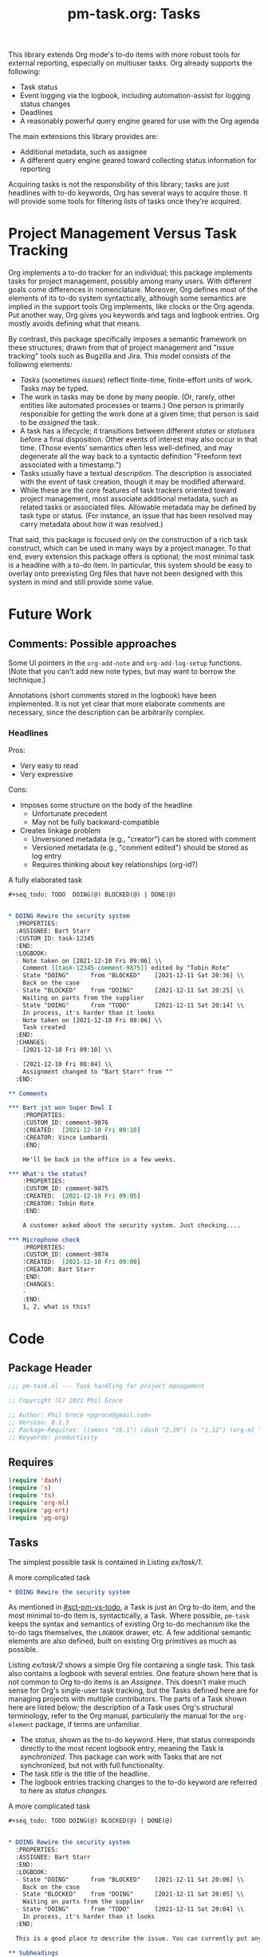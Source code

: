 #+STYLE: <link rel="stylesheet" type="text/css" href="style.css">
#+startup: indent entitiespretty
#+TITLE: pm-task.org: Tasks

This library extends Org mode's to-do items with more robust tools for external reporting, especially on multiuser tasks. Org already supports the following:

- Task status
- Event logging via the logbook, including automation-assist for logging status changes
- Deadlines
- A reasonably powerful query engine geared for use with the Org agenda

The main extensions this library provides are:

- Additional metadata, such as assignee
- A different query engine geared toward collecting status information for reporting

Acquiring tasks is not the responsbility of this library; tasks are just headlines with to-do keywords, Org has several ways to acquire those. It will provide some tools for filtering lists of tasks once they're acquired.

* Project Management Versus Task Tracking
:PROPERTIES:
:CUSTOM_ID: sct-pm-vs-todo
:END:

Org implements a to-do tracker for an individual; this package implements tasks for project management, possibly among many users. With different goals come differences in nomenclature. Moreover, Org defines most of the elements of its to-do system syntactically, although some semantics are implied in the support tools Org implements, like clocks or the Org agenda. Put another way, Org gives you keywords and tags and logbook entries. Org mostly avoids defining what that means.

By contrast, this package specifically imposes a semantic framework on these structures, drawn from that of project management and "issue tracking" tools such as Bugzilla and Jira. This model consists of the following elements:

- /Tasks/ (sometimes /issues/) reflect finite-time, finite-effort units of work. Tasks may be typed.
- The work in tasks may be done by many people. (Or, rarely, other entities like automated processes or teams.) One person is primarily responsible for getting the work done at a given time; that person is said to be /assigned/ the task.
- A task has a lifecycle; it transitions between different /states/ or /statuses/ before a final disposition. Other events of interest may also occur in that time. (Those events' semantics often less well-defined, and may degenerate all the way back to a syntactic definition "Freeform text associated with a timestamp.")
- Tasks usually have a textual /description/. The description is associated with the event of task creation, though it may be modified afterward.
- While these are the core features of task trackers oriented toward project management, most associate additional metadata, such as related tasks or associated files. Allowable metadata may be defined by task type or status. (For instance, an issue that has been resolved may carry metadata about how it was resolved.)

That said, this package is focused only on the construction of a rich task construct, which can be used in many ways by a project manager. To that end, every extension this package offers is optional; the most minimal task is a headline with a to-do item. In particular, this system should be easy to overlay onto preexisting Org files that have not been designed with this system in mind and still provide some value.

* Future Work
:PROPERTIES:
:CUSTOM_ID: sct-future-work
:END:


** Comments: Possible approaches

Some UI pointers in the =org-add-note= and =org-add-log-setup= functions. (Note that you can't add new note types, but may want to borrow the technique.)

Annotations (short comments stored in the logbook) have been implemented. It is not yet clear that more elaborate comments are necessary, since the description can be arbitrarily complex.

*** Headlines

Pros:
- Very easy to read
- Very expressive

Cons:
- Imposes some structure on the body of the headline
  - Unfortunate precedent
  - May not be fully backward-compatible
- Creates linkage problem
  - Unversioned metadata (e.g., "creator") can be stored with comment
  - Versioned metadata (e.g., "comment edited") should be stored as log entry
  - Requires thinking about key relationships (org-id?)


#+name: ex/task/3
#+caption: A fully elaborated task
#+begin_src org :tangle no
  ,#+seq_todo: TODO  DOING(@) BLOCKED(@) | DONE(@)


  ,* DOING Rewire the security system
    :PROPERTIES:
    :ASSIGNEE: Bart Starr
    :CUSTOM_ID: task-12345
    :END:
    :LOGBOOK:
    - Note taken on [2021-12-10 Fri 09:06] \\
      Comment [[task-12345-comment-9875]] edited by "Tobin Rote"
    - State "DOING"      from "BLOCKED"    [2021-12-11 Sat 20:36] \\
      Back on the case
    - State "BLOCKED"    from "DOING"      [2021-12-11 Sat 20:25] \\
      Waiting on parts from the supplier
    - State "DOING"      from "TODO"       [2021-12-11 Sat 20:14] \\
      In process, it's harder than it looks
    - Note taken on [2021-12-10 Fri 08:06] \\
      Task created
    :END:
    :CHANGES:
    - [2021-12-10 Fri 09:10] \\

    - [2021-12-10 Fri 08:04] \\
      Assignment changed to "Bart Starr" from ""
    :END:

  ,** Comments

  ,*** Bart jst won Super Bowl I
      :PROPERTIES:
      :CUSTOM_ID: comment-9876
      :CREATED:  [2021-12-10 Fri 09:10]
      :CREATOR: Vince Lombardi
      :END:

      He'll be back in the office in a few weeks.

  ,*** What's the status?
      :PROPERTIES:
      :CUSTOM_ID: comment-9875
      :CREATED:  [2021-12-10 Fri 09:05]
      :CREATOR: Tobin Rote
      :END:

      A customer asked about the security system. Just checking....

  ,*** Microphone check
      :PROPERTIES:
      :CUSTOM_ID: comment-9874
      :CREATED:  [2021-12-10 Fri 09:00]
      :CREATOR: Bart Starr
      :END:
      :CHANGES:
      -
      :END:
      1, 2, what is this?
#+end_src


* Code



** Package Header
#+name: src/header
#+BEGIN_SRC emacs-lisp :noweb-ref src
  ;;; pm-task.el --- Task handling for project management

  ;; Copyright (C) 2021 Phil Groce

  ;; Author: Phil Groce <pgroce@gmail.com>
  ;; Version: 0.1.3
  ;; Package-Requires: ((emacs "26.1") (dash "2.19") (s "1.12") (org-ml "5.7") (ts "0.3") (pg-ert "0.1") (pg-org "0.4"))
  ;; Keywords: productivity
#+END_SRC



** Requires

#+name: src/requires
#+begin_src emacs-lisp :results silent :noweb-ref src
  (require 'dash)
  (require 's)
  (require 'ts)
  (require 'org-ml)
  (require 'pg-ert)
  (require 'pg-org)
#+end_src


** Tasks

The simplest possible task is contained in Listing [[ex/task/1]].

#+name: ex/task/1
#+caption: A more complicated task
#+begin_src org :tangle no
  ,* DOING Rewire the security system
#+end_src

As mentioned in [[#sct-pm-vs-todo]], a Task is just an Org to-do item, and the most minimal to-do item is, syntactically, a Task. Where possible, =pm-task= keeps the syntax and semantics of existing Org to-do mechanism like the to-do tags themselves, the =LOGBOOK= drawer, etc. A few additional semantic elements are also defined, built on existing Org primitives as much as possible.

Listing [[ex/task/2]] shows a simple Org file containing a single task. This task also contains a logbook with several entries. One feature shown here that is not common to Org to-do items is an /Assignee/. This doesn't make much sense for Org's single-user task tracking, but the Tasks defined here are for managing projects with multiple contributors. The parts of a Task shown here are listed below; the description of a Task uses Org's structural terminology, refer to the Org manual, particularly the manual for the =org-element= package, if terms are unfamiliar.

- The /status/, shown as the to-do keyword. Here, that status corresponds directly to the most recent logbook entry, meaning the Task is /synchronized/. This package can work with Tasks that are not synchronized, but not with full functionality.
- The task /title/ is the title of the headline.
- The logbook entries tracking changes to the to-do keyword are referred to here as /status changes/.

#+name: ex/task/2
#+caption: A more complicated task
#+begin_src org
  ,#+seq_todo: TODO DOING(@) BLOCKED(@) | DONE(@)


  ,* DOING Rewire the security system
    :PROPERTIES:
    :ASSIGNEE: Bart Starr
    :END:
    :LOGBOOK:
    - State "DOING"      from "BLOCKED"    [2021-12-11 Sat 20:06] \\
      Back on the case
    - State "BLOCKED"    from "DOING"      [2021-12-11 Sat 20:05] \\
      Waiting on parts from the supplier
    - State "DOING"      from "TODO"       [2021-12-11 Sat 20:04] \\
      In process, it's harder than it looks
    :END:

    This is a good place to describe the issue. You can currently put anything you like here.

  ,** Subheadings

     You can also include subheadings and [[https://google.com/][links]] and anything else that makes sense.
#+end_src

Everything in Listing [[ex/task/2]] is standard Org syntax used in ways that Org expects. Extensions to this model have their own semantics, but are still constructed from Org primitives. A task exhibiting all the features =pm-task= supports is contained Listing [[ex/task/3]]. It demonstrates the following additional features:

- An /assignee/, a user who is responsible for finishing the task. The default assignee is "UNASSIGNED" (Canonically uppercase, but case-insensitive variants will be accepted. The package doesn't support any version of "unassigned" as a valid username.)
- Unique IDs for the task and for each comment.
- Additional logbook entries tracking event creation and comment editing

Comments and the non-status events in the logbook are currently aspirational, see [[#sct-future-work]].

** Building a task

The code in Listing [[src/build]] generates a task from input parameters, as a data structure built from Org elements. The word =build= will be used to refer to this kind of creation, as opposed to hand-building a task in a buffer, or deriving a text representation from an Org element (likely also for insertion into a buffer).

#+name: src/build
#+begin_src emacs-lisp :results silent :noweb-ref src
  (defun pm-task-build (the-headline keyword description assignee user)
    (let* ((now-ts  (ts-now))
           (now-str (ts-format "[%Y-%m-%d %a %H:%M]" now-ts))
           (now-org `(timestamp 'inactive
                                ,(ts-year now-ts)
                                ,(ts-month now-ts)
                                ,(ts-day now-ts)
                                ,(ts-year now-ts)
                                ,(ts-month now-ts)
                                ,(ts-day now-ts)
                                :hour-start ,(ts-hour now-ts)
                                :minute-start ,(ts-minute now-ts)
                                :hour-end ,(ts-hour now-ts)
                                :minute-end ,(ts-minute now-ts)))
           (user (or user (user-login-name)))
           ;; no default for assignee; if it's nil, don't include it
           (the-headline (or the-headline ""))
           (keyword (or keyword "TODO"))
           (description (or description ""))
           (assignee (or assignee "")))
      `(headline
        :title (secondary-string! ,the-headline)
        :todo-keyword ,keyword
        (section
         (property-drawer
          ;; Interestingly, org-element stores node properties as strings,
          ;; including org-mode timestamps. But in a buffer, they're
          ;; handled as regular timestamps. ¯\_(ツ)_/¯
          (node-property "CREATED" ,now-str)
          (node-property "CREATOR" ,user)
          (node-property "ASSIGNEE" ,assignee)
          (node-property "CUSTOM_ID" ,(format "pm-task-%s" (org-id-uuid))))
         (drawer
          "LOGBOOK"
          :post-blank 1
          (plain-list
           (item (paragraph
                  ,(format "Task created by \"%s\" on %s" user now-str)))))
         (paragraph! ,description)))))
#+end_src

The =pm-task-build= function can be exercised with the code in Listing [[ex/build/1]], with the result in Listing [[ex/build/1/result]].

#+name: ex/build/1
#+begin_src emacs-lisp :noweb yes :tangle no :wrap src org
  <<src/build>>
  (->> (pm-task-build "FooBar" "TODO" "Foo the bar!" "Harry Bovik" "Frank Gorshin")
       (pg-org-ml-build)
       (org-ml-to-trimmed-string))
#+end_src


#+name: ex/build/1/result
#+begin_src org
,* TODO FooBar
:PROPERTIES:
:CREATED:  [2022-01-24 Mon 19:11]
:CREATOR:  Frank Gorshin
:ASSIGNEE: Harry Bovik
:CUSTOM_ID: pm-task-17c6ffbc-1ab9-44c1-b48a-b973b7aeed43
:END:
:LOGBOOK:
- Task created by "Frank Gorshin" on [2022-01-24 Mon 19:11]
:END:

Foo the bar!
#+end_src




** Accessing and updating parts of the task data structure

Below are low-level functions for manipulating the logbook, followed by higher-level functions for updating various parts of a task. In general, the high-level interface tries to log everything it does, but since the task also exists as text in an Org file that a user can change arbitrarily, these should be seen as a convenience, and not any kind of guarantee that the log is complete or authoritative.

If you need change control, check project files containing tasks into version control systems. These changes will not be synced with individual changes made to a task, but neither is this package ever likely to try to replicate that functionality. (Automatically checking a project into version control when a task changes is a possible feature, but unplanned.)

A final note: These functions generate tasks with many optional features. Minimally, this usually menas logs of actions taken in the logbook. Additional work may include adding UUIDs and creating cross-references.

*** Logbook
:PROPERTIES:
:CUSTOM_ID: sct-logbook
:END:

We get the logbook using the code in Listing [[src/logbook/get]]. Org ML provides some support for this in =org-ml-headline-get-logbook-items= and =org-ml-headline-set-logbook-items=, but for the interface of this package it would be more convenient to be able to get/set the whole logbook drawer.

#+name: src/logbook/get
#+begin_src emacs-lisp :results silent
  (defun pm-task-get-logbook (task)
    "If TASK has a logbook, returns a copy of it as an org-element
  expression. If not, returns a new, empty logbook."
    (let ((logbook-name (org-log-into-drawer)))
      (-if-let (logbook (org-ml-match
                         `(section (:and drawer (:drawer-name ,logbook-name)))
                         task))
          (nth 0 logbook)
        (org-ml-build-drawer logbook-name))))
#+end_src

A task can then be updated with a new logbook using the =pm-task-set-logbook= function in Listing [[src/logbook/set]]. This can be used to completely replace a task's logbook, as shown in Listing [[ex/logbook/set/1/code]] and Listing [[ex/logbook/set/1/results]] for the task in Listing [[ex/logbook/set/1/input]]. Replacing the logbook destroys any history present in the logbook, and should only be used for low-level manipulations. The task update functions are the end-user interface to making programmatic task changes. Listing [[ex/logbook/set/2/code]] uses =pm-task-set-logbook= in conjunction with =pg-org-logbook-prepend-item= to note task changes; the results of this change are in [[ex/logbook/set/2/results]].



#+name: src/logbook/set
#+begin_src emacs-lisp :results silent
  (defun pm-task-set-logbook (new-logbook task)
    "Make NEW-LOGBOOK the logbook in TASK. If a logbook already
    exists in TASK, it is replaced with NEW-LOGBOOK."
    (let ((matcher
           '(:first section
                    (:and drawer
                          (:drawer-name "LOGBOOK")))))
      (if (org-ml-match matcher task)
          ;; Replace old logbook with new one
          (org-ml-match-replace matcher new-logbook task)
        ;; Insert new logbook after property drawer, if it exists. If
        ;; not, insert it as the first child.
        (let* ((section (org-ml-headline-get-section task))
               (sct-children (org-ml-get-children section))
               (pdrawer-idx (--find-index
                             (org-ml-is-type 'property-drawer)
                             sct-children))
               (new-children
                (if (numberp pdrawer-idx)
                    (-insert-at (+ 1 pdrawer-idx) new-logbook sct-children)
                  (-insert-at 0 new-logbook sct-children))))
          (org-ml-headline-set-section new-children)))))

  (defun pm-task-set-logbook-2 (task new-logbook)
    "Equivalent to `pm-task-set-logbook', but with arguments
    reversed for easier function composition."
    (pm-task-set-logbook new-logbook task))
#+end_src

#+name: ex/logbook/set/1/input
#+begin_src org :tangle no
  ,#+seq_todo: TODO DOING(@) BLOCKED(@) | DONE(@)


  ,* DOING Rewire the security system
    :PROPERTIES:
    :ASSIGNEE: Bart Starr
    :END:
    :LOGBOOK:
    - State "DOING"      from "BLOCKED"    [2021-12-11 Sat 20:06] \\
      Third item added
    - State "BLOCKED"    from "DOING"      [2021-12-11 Sat 20:05] \\
      Second item added
    - State "DOING"      from "TODO"       [2021-12-11 Sat 20:04] \\
      First item added
    :END:

  This is the description.
#+end_src


#+name: ex/logbook/set/1/code
#+caption: Associating a new logbook with a task.
#+begin_src emacs-lisp :tangle no :noweb no-export :wrap src org
  <<src/logbook/get>>
  <<src/logbook/set>>

  (pg-org-with-src-doc ex/logbook/set/1/input

    (let* ((lb-item
            (org-ml-build-log-note
             (ts-unix (ts-now))
             "New item"))
           (new-logbook
            (->> (pg-org-logbook t)
                 (pg-org-logbook-prepend-item lb-item))))
      (assert new-logbook)
      (->> doc
           (org-ml-match '(:first headline))
           (nth 0)
           (pm-task-set-logbook new-logbook)
           (org-ml-to-trimmed-string))))
#+end_src

#+name: ex/logbook/set/1/results
#+caption: The result of replacing a logbook using pm-task-set-logbook.
#+begin_src org :tangle no
,* DOING Rewire the security system
:PROPERTIES:
:ASSIGNEE: Bart Starr
:END:
:LOGBOOK:
- Note taken on [2022-01-21 Fri 07:14] \\
  New item
:END:
This is the description.
#+end_src


#+name: ex/logbook/set/2/code
#+caption: Using pm-task-get-logbook to update an existing logbook
#+begin_src emacs-lisp :tangle no :noweb no-export :wrap src org
  <<src/logbook/get>>
  <<src/logbook/set>>

  (pg-org-with-src-doc ex/logbook/set/1/input

    (let* ((task (->> doc
                      (org-ml-match '(:first headline))
                      (nth 0)))
           (lb-item
            (org-ml-build-log-note
             (ts-unix (ts-now)) "New item"))
           (new-logbook
            (->> (pm-task-get-logbook task)
                 (pg-org-logbook-prepend-item lb-item))))
      (assert new-logbook)
      (->> (pm-task-set-logbook new-logbook task)
           (org-ml-to-trimmed-string))))
#+end_src

#+name: ex/logbook/set/2/results
#+caption: Results of updating a task logbook
#+begin_src org :tangle no
  ,* DOING Rewire the security system
  :PROPERTIES:
  :ASSIGNEE: Bart Starr
  :END:
  :LOGBOOK:
  - Note taken on [2022-01-21 Fri 10:47] \\
    New item
  - State "DOING"      from "BLOCKED"    [2021-12-11 Sat 20:06] \\
    Third item added
  - State "BLOCKED"    from "DOING"      [2021-12-11 Sat 20:05] \\
    Second item added
  - State "DOING"      from "TODO"       [2021-12-11 Sat 20:04] \\
    First item added
  :END:
  This is the description.
#+end_src

We can combine these techniques into a general-purpose logging function, as seen in Listing [[src/logbook/log]]. Example [[ex/logbook/log]] shows an example of use, generating the output in [[ex/logbook/log/result]].

#+name: src/logbook/log
#+begin_src emacs-lisp :results silent
  (defun pm-task-log (header msg task)
    "Create a new task based on TASK, with a new log entry in the
  logbook. The log entry will contain a header as specified by
  HEADER, a space, a timestamp, a line break, and the contents of
  MSG, a string."
    (let* ((now (->> (ts-now)
                     (pg-org-build-timestamp-from-ts nil)))
           (header (or header (format
                               "Log entry by \"%s\""
                               user-login-name)))
           (break (org-ml-build-line-break))
           (new-entry (if msg
                          (org-ml-build-paragraph
                           header " " now  " " break msg)
                        (org-ml-build-paragraph
                         header " " now))))
      (--> (pm-task-get-logbook task)
           (pg-org-logbook-prepend-paragraph new-entry it)
           (pm-task-set-logbook it task))))
#+end_src


#+name: ex/logbook/log
#+begin_src emacs-lisp :tangle no :noweb no-export :wrap src org
  (pg-org-with-src-doc ex/logbook/set/1/input

    (->> doc
         (org-ml-match '(:first headline))
         (nth 0)
         (pm-task-log "Header test" "This is a message")
         (pm-task-log "nother test" nil)
         (pm-task-log nil "Saying something in the msg")
         (pm-task-log nil nil)
         (org-ml-to-trimmed-string)))
#+end_src

#+RESULTS: ex/logbook/log
#+begin_src org
,* DOING Rewire the security system
:PROPERTIES:
:ASSIGNEE: Bart Starr
:END:
:LOGBOOK:
- Log entry by "pgroce" [2022-02-02 Wed 20:15]
- Log entry by "pgroce" [2022-02-02 Wed 20:15] \\
  Saying something in the msg
- nother test [2022-02-02 Wed 20:15]
- Header test [2022-02-02 Wed 20:15] \\
  This is a message
- State "DOING"      from "BLOCKED"    [2021-12-11 Sat 20:06] \\
  Third item added
- State "BLOCKED"    from "DOING"      [2021-12-11 Sat 20:05] \\
  Second item added
- State "DOING"      from "TODO"       [2021-12-11 Sat 20:04] \\
  First item added
:END:
This is the description.
#+end_src

** Updating a task

The task update functions all take tasks represented as Org elements and return new tasks as Org elements. All changes are noted in the updated task's logbook, unless the changes themselves are updates to the logbook, such as new notes.


*** Adding an annotation

The =pg-task-annotate= function in Listing [[src/logbook/annotate]] uses the techniques demonstrated in Section [[sct-logbook]] to add an annotation to the task. (Org already has something called a note, and /comment/ is a better name for a planned feature, leaving /annotation/ as the best available term for this concept.)


#+name: src/logbook/annotate
#+begin_src emacs-lisp :results silent
  ;; This method of interpolation borrowed from org-ml--log-replace-*
  (defun pm-task-annotate (msg task)
    "Annotate TASK with MSG. User and time are also logged in this
  message. User is taken from `user-login-name'; if this is not
  set, the empty string will be used."
    (let* ((user (or user-login-name ""))
           (now (->> (ts-now)
                     (pg-org-build-timestamp-from-ts nil)))
           (break (org-ml-build-line-break))
           (new-entry (org-ml-build-paragraph
                       "Annotation by \"" user "\" on " now  " " break msg)))
      (->> (pm-task-get-logbook task)
           (pg-org-logbook-prepend-paragraph new-entry)
           (pm-task-set-logbook-2 task))))

#+end_src

Use of =pm-task-annotate= is shown in Listing [[ex/logbook/1]], with results in [[ex/logbook/1/results]]. (Assuming the logged-in user is =asmithee=.)

#+name: ex/logbook/1
#+begin_src emacs-lisp :tangle no :noweb no-export :wrap src org
  <<src/logbook/annotate>>

  (pg-org-with-src-doc ex/logbook/set/1/input
    (->> doc
         (org-ml-match '(:first headline))
         (nth 0)
         (pm-task-annotate "Just a test")
         (org-ml-to-trimmed-string)))
#+end_src

#+name: ex/logbook/1/results
#+begin_src org
,* DOING Rewire the security system
:PROPERTIES:
:ASSIGNEE: Bart Starr
:END:
:LOGBOOK:
- Annotation by "asmithee" on [2022-01-27 Thu 20:01] \\
  Just a test
- State "DOING"      from "BLOCKED"    [2021-12-11 Sat 20:06] \\
  Third item added
- State "BLOCKED"    from "DOING"      [2021-12-11 Sat 20:05] \\
  Second item added
- State "DOING"      from "TODO"       [2021-12-11 Sat 20:04] \\
  First item added
:END:
This is the description.
#+end_src

*** Assigning/Reassigning a task

The =pm-task-reassign= function changes the assignee. The function is defined in Listing [[src/reassign]], and used in Example [[ex/reassign/1]] on the task in Example [[ex/logbook/1/set/input]], with results in Example [[ex/reassign/1/results]].


#+name: src/reassign
#+begin_src emacs-lisp :results silent
  (defun pm-task-reassign (new-assignee task)
    (let* ((old-assignee (or (pm-task-assignee task) ""))
           (header
            (format
             "User \"%s\" changed assignee from \"%s\" to \"%s\""
             user-login-name old-assignee new-assignee)))
      (->> task
           (pg-org-headline-set-node-property
            nil 'replace
            "ASSIGNEE" (list new-assignee))
           (pm-task-log header nil))))
#+end_src

#+name: ex/reassign/1
#+begin_src emacs-lisp :tangle no :noweb no-export :wrap src org
  <<src/reassign>>

  (pg-org-with-src-doc ex/logbook/set/1/input
    (->> doc
         (org-ml-match '(:first headline))
         (nth 0)
         (pm-task-reassign "Bret Farvrvre")
         (org-ml-to-trimmed-string)))
#+end_src

#+name: ex/reassign/1/results
#+begin_src org
,* DOING Rewire the security system
:PROPERTIES:
:ASSIGNEE: Bret Farvrvre
:END:
:LOGBOOK:
- User "pgroce" changed assignee from "Bart Starr" to "Bret Farvrvre" [2022-02-02 Wed 20:23]
- State "DOING"      from "BLOCKED"    [2021-12-11 Sat 20:06] \\
  Third item added
- State "BLOCKED"    from "DOING"      [2021-12-11 Sat 20:05] \\
  Second item added
- State "DOING"      from "TODO"       [2021-12-11 Sat 20:04] \\
  First item added
:END:
This is the description.
#+end_src


*** Not implemented

The following update functions were considered and rejected.

- Task title :: This is easily done programmatically with =org-ml-headline-set-title!=.
- Task description :: Programmatically, this can be done with =org-ml-headline-set-section= and, perhaps, adding additional headlines with =org-ml-set-children=. More fundamentally, this makes /much/ more sense to do simply by editing the text.

These design decisions may be revisited in the future, probably only in order to do logging.




** Accessing task information

The code in Listing [[src/accessors]] extracts information from tasks represented as Org element trees.

#+name: src/accessors
#+begin_src emacs-lisp :noweb-ref src :results silent
  (defun pm-task-status-changes (task)
    "Returns all status change logbook entries for TASK as a list
      of records `(from to when notes)', where `from' and `to' are
      the original and changed statuses, `when' is the org-element
      representation of the timestamp, and `notes' is an Org
      secondary string containing any associated notes."
    (->> (pg-org-headline-logbook-entries task)
         (-keep #'pg-org-paragraph-parse-status-change)))

  (defun pm-task-status-last-change (task)
    "Returns the most recent status change logbook entry for
      TASK. For the format of this record see
      `pm-task-status-changes'"
    (nth 0 (pm-task-status-changes task)))

  (defun pm-task-status-last-change-from (task)
    "Returns the status changed from in the most recent logbook
    entry for TASK."
    (nth 0 (pm-task-status-last-change task)))

  (defun pm-task-status-last-change-to (task)
    "Returns the status changed to in the most recent logbook entry
    for TASK."
    (nth 1 (pm-task-status-last-change task)))

  (defun pm-task-status-last-change-timestamp (task)
    "Returns the timestamp in the most recent logbook entry for
    TASK, as a ts.el timestamp object."
    (->> (nth 2 (pm-task-status-last-change task))
         (ts-parse-org-element)))

  (defun pm-task-status-last-change-org-timestamp (task)
    "Returns the timestamp in the most recent logbook entry for
    TASK, as an org-element."
    (nth 2 (pm-task-status-last-change task)))

  (defun pm-task-status-last-change-notes (task)
    "Returns the notes in the most recent logbook entry for
    TASK."
    (nth 3 (pm-task-status-last-change task)))

    ;; I'm making a Big Assumption that entries in the logbook will
    ;; already be sorted by time.

  (defun pm-task-current-status (task)
    "Returns the current status of TASK. The current status is the
      todo keyword of the headline; if the headline has no todo
      keyword, it is `nil'.

    This may not be synchronized with the most recent logbook entry;
    if the user wants this, they must call ()`pm-task-is-synced'
    first."
    (org-ml-get-property :todo-keyword task))

  (defun pm-task-assignee (task)
    "Returns the user to whom the task is assigned. Returns `nil'
      if there is no assignee."
    (or (org-ml-headline-get-node-property "assignee" task)
        (org-ml-headline-get-node-property "ASSIGNEE" task)))


  (defun pm-task-created-on (task)
    "Returns the time of this tasks creation, as a ts
      structure. Returns `nil' if TASK has no \"CREATED\" or
      \"created\" property drawer, or if the contents of that
      property are not a valid org-mode timestamp."
    (when-let* ((created (or (org-ml-headline-get-node-property "created" task)
                             (org-ml-headline-get-node-property "CREATED" task)))
                (created-ts (ts-parse-org created)))
      created-ts))

  (defun pm-task-creator (task)
    "Returns the creator of this task, or `nil' if none is specified."
    (or (org-ml-headline-get-node-property "CREATOR" task)
        (org-ml-headline-get-node-property "creator" task)))


#+end_src

*** Testing

A set of tests demonstrates their usage. The input for these tests is in Listing [[ex/test/basic-test]].

#+name: input/basic
#+caption: Sample used for testing
#+begin_src org
  ,#+seq_todo: TODO  DOING(@) BLOCKED(@) | DONE(@)


  ,* DOING Rewire the security system
    :PROPERTIES:
    :ASSIGNEE: Bart Starr
    :CREATED:  [2021-12-01 Wed 10:00]
    :CREATOR: Vince Lombardi
    :END:
    :LOGBOOK:
    - State "DOING"      from "BLOCKED"    [2021-12-11 Sat 20:36] \\
      Back on the case
    - State "BLOCKED"    from "DOING"      [2021-12-11 Sat 20:25] \\
      Waiting on parts from the supplier
    - State "DOING"      from "TODO"       [2021-12-11 Sat 20:14] \\
      In process, it's harder than it looks
    :END:

  ,* DONE Get past the guard
    :LOGBOOK:
    - State "DONE"       from "TODO"       [2021-12-31 Fri 17:48] \\
      Got past 'em, easy peasy
    :END:
#+end_src

**** =pm-task-status-last-change=

 #+name: t/status-last-change
#+begin_src emacs-lisp :noweb eval :tangle no  :wrap src text
   <<src>>

   (pg-org-deftest pm-task/status-last-change
       input/basic
     (-let (((from to timestamp notes)
             (->> (org-ml-match '(headline) doc)
                  (nth 0)
                  (pm-task-status-last-change))))
       (should (string-equal to "DOING"))
       (should (string-equal from "BLOCKED"))
       (should (ts= (ts-parse-org-element timestamp) (ts-parse-org "[2021-12-11 Sat 20:36]")))
       (should (string-equal (org-ml-to-trimmed-string notes) "Back on the case"))))

   (pg-org-deftest pm-task/status-last-change-to
       input/basic
     (let ((to (->> (org-ml-match '(headline) doc)
                    (nth 0)
                    (pm-task-status-last-change-to))))
       (should (string-equal to "DOING"))))

   (pg-org-deftest pm-task/status-last-change-from
       input/basic
     (let ((to (->> (org-ml-match '(headline) doc)
                    (nth 0)
                    (pm-task-status-last-change-from))))
       (should (string-equal to "BLOCKED"))))


   (pg-org-deftest pm-task/status-last-change-timestamp
       input/basic
     (let ((timestamp (->> (org-ml-match '(headline) doc)
                           (nth 0)
                           (pm-task-status-last-change-timestamp))))
       (should (ts= timestamp (ts-parse-org "[2021-12-11 Sat 20:36]")))))

   (pg-org-deftest pm-task/status-last-change-org-timestamp
       input/basic
     (let ((timestamp (->> (org-ml-match '(headline) doc)
                           (nth 0)
                           (pm-task-status-last-change-org-timestamp))))
       (should (ts= (ts-parse-org-element timestamp) (ts-parse-org "[2021-12-11 Sat 20:36]")))))


   (pg-org-deftest pm-task/status-last-change-notes
       input/basic
     (let ((notes (->> (org-ml-match '(headline) doc)
                       (nth 0)
                       (pm-task-status-last-change-notes))))
       (should (string-equal (org-ml-to-trimmed-string notes) "Back on the case"))))

   (pg-ert-run-tests-string "pm-task/status-last-change")

#+end_src

**** =pm-task-current-status=

This test uses an additional input, shown in Listing [[input/current-status]]. (Technically, a bare headline is not a task, but a core design principle of this library is to be liberal in what is accepted.)

#+name: input/current-status
#+begin_src org
  ,* No status here
#+end_src

#+name: t/current-status
#+begin_src emacs-lisp :tangle no :noweb eval :tangle no  :wrap src text
  <<src/accessors>>
  (pg-org-deftest pm-task/current-status/1
      input/basic
    (let ((status (->> (org-ml-match '(headline) doc)
                       (nth 0)
                       (pm-task-current-status))))
      (should (string-equal status "DOING"))))

  (pg-org-deftest pm-task/current-status/2
      input/current-status
    (let ((task (->> (org-ml-match '(headline) doc)
                     (nth 0))))
      (should (eq nil (pm-task-current-status task)))))

  (pg-ert-run-tests-string "pm-task/current-status")
#+end_src

**** =pm-task-assignee=

#+name: t/assignee
#+begin_src emacs-lisp :tangle no :noweb eval :wrap src text
  <<src/accessors>>

  (pg-org-deftest  pm-task/assignee
      input/basic
    (let ((assignee (->> (org-ml-match '(headline) doc)
                         (nth 0)
                         (pm-task-assignee))))
      (should (string-equal assignee "Bart Starr"))))

  (pg-ert-run-tests-string "pm-task/assignee")
#+end_src



**** =pm-task-created-on=

#+name: t/created-on
#+begin_src emacs-lisp :tangle no :noweb eval :wrap src text
  <<src/accessors>>

  (pg-org-deftest  pm-task/created-on
      input/basic
    (let ((created (->> (org-ml-match '(headline) doc)
                        (nth 0)
                        (pm-task-created-on))))
      (should (ts= created (ts-parse-org "[2021-12-01 Wed 10:00]")))))

  (pg-ert-run-tests-string "pm-task/created-on")
#+end_src

**** =pm-task-creator=

#+name: t/creator
#+begin_src emacs-lisp :tangle no :noweb eval :wrap src text
  <<src/accessors>>

  (pg-org-deftest  pm-task/creator
      input/basic
    (let ((creator (->> (org-ml-match '(headline) doc)
                        (nth 0)
                        (pm-task-creator))))
      (should (string-equal creator "Vince Lombardi"))))

  (pg-ert-run-tests-string "pm-task/creator")
#+end_src



** Selecting and parsing tasks

Because a Task is an Org headline, it is easy to parse using Org's =org-element= library or Org-ML, as shown in Listing [[ex/parsing-a-headline]].

#+name: ex/parsing-a-headline
#+caption: Parsing a headline with =org-ml=
#+begin_src emacs-lisp :tangle no :noweb eval :tangle no :exports code :results code :wrap src emacs-lisp
  (pg-org-with-src-doc ex/task/2
    (->> doc
         (org-ml-match '(headline))
         (first)
         (org-ml-remove-parents)))
#+end_src

Using =org-ml= and =pg-org=, we can search through the headlines for items of interest and, where necessary, verify preconditions. To simplify the process further, this package defines these operations as a series of ypredicates in terms of tasks. These predicates permit the user to select tasks directly based on their task-related semantics, such as resolution times or assigned users.

*** Predicates

This is a work in progress. As predicates are defined to satisfy use cases in [[#sct-use-cases]], they will be added here.

#+name: src/predicates
#+begin_src emacs-lisp :noweb-ref src
  ;; Everything has to deal with unsynced tasks. It's the caller's
  ;; responsibility to check if the task is synced before using.


  (defun pm-task-is-synced (task)
    "Return `t' if TASK has a to-do item that matches the current
    state from the last entry in the logbook. If not, the logbook
    can't be used to determine the time of the most recent status
    change or the previous status."
    (let ((todo (org-ml-get-property :todo-keyword task)))
      (and todo
           (equal todo (pm-task-status-last-change-to task)))))

  ;; Time comparison

  (defun pm-task-status-changed-on (timestamp task)
    "Return `t' if last logbook entry for TASK is equal to
  TIMESTAMP, a ts object. If TASK is not synced, results are
  undefined."
    (ts=  timestamp (pm-task-status-last-change-timestamp task)))

  (defun pm-task-status-changed-after (timestamp task)
    "Return `t' if last logbook entry for TASK occured after
  TIMESTAMP, a ts object. If TASK is not synced, results are
  undefined."
    (ts< timestamp (pm-task-status-last-change-timestamp task)))

  (defun pm-task-status-changed-on-or-after (timestamp task)
    "Return `t' if last logbook entry for TASK occured after
  TIMESTAMP (a ts object) and task is synced. If TASK is not
  synced, results are undefined."
    (ts<=  timestamp (pm-task-status-last-change-timestamp task)))

  (defun pm-task-status-changed-before (timestamp task)
    "Return `t' if last logbook entry for TASK occured before
  TIMESTAMP (a ts object) and task is synced. If TASK is not
  synced, results are undefined."
    (ts> timestamp (pm-task-status-last-change-timestamp task)))

  (defun pm-task-status-changed-on-or-before (timestamp task)
    "Return `t' if last logbook entry for TASK occured before
  TIMESTAMP and task is synced. If TASK is not synced, results are
  undefined."
    (ts>= timestamp (pm-task-status-last-change-timestamp task)))

  ;; Status comparison

  (defun pm-task-status-in (status-or-statuses task)
    "Return `t' if the current status of TASK is one of the strings
    in STATUS-OR-STATUSES, which can be a single string or list of
    strings. if STATUS-OR-STATUSES is `nil' (or a list where one of
    its elements is nil), this function will return nil."
    (cond
     ((eq status-or-statuses nil)
      (eq nil (pm-task-current-status task)))
     ((stringp status-or-statuses)
      (s-equals-p status-or-statuses (pm-task-current-status task)))
     ((listp status-or-statuses)
      (--some (pm-task-status-in it task) status-or-statuses))
     (t (error "status-or-statuses must a string or list of strings"))))

  ;; Assignee

  (defun pm-task-is-assigned-to (user-or-users task)
    "Return `t' if the assignee of TASK is in USER-OR-USERS, which
  can be a single string or a list of strings. If USER-OR-USERS is
  `nil' (or a list where one of its elements is nil), this function
  will return `t' if TASK is unassigned."
    (cond
     ((eq user-or-users nil)
      (eq nil (pm-task-assignee task)))
     ((stringp user-or-users)
      (s-equals-p user-or-users (pm-task-assignee task)))
     ((listp user-or-users)
      (--some (pm-task-is-assigned-to it task) user-or-users))
     (t (error "user-or-users must a string or list of strings"))))
#+end_src

''**** Testing

***** =pm-task-is-synced=                                 :worked:tested:

This task uses its own test input, shown in Listing [[input/is-synced/1]] and [[input/is-synced/2]].

#+name: input/is-synced/1
#+begin_src org :tangle no
  ,#+seq_todo: TODO  DOING(@) BLOCKED(@) | DONE(@)

  ,* DOING A Synced Task
    :LOGBOOK:
    - State "DOING"      from "TODO"       [2022-01-06 Thu 07:27] \\
      Started
    :END:

  ,* DOING An unsynced task
#+end_src

#+name: input/is-synced/2
#+begin_src org :tangle no
  ,#+seq_todo: TODO  DOING(@) BLOCKED(@) | DONE(@)

  ,* DOING An unsynced task
#+end_src

#+name: t/is-synced
#+begin_src  emacs-lis :tangle nop :noweb eval :tangle no  :wrap src text
  (pg-org-deftest pm-task/is-synced/1
      input/is-synced/1
    (-let (((task . _) (org-ml-match '(headline) doc)))
      (should (pm-task-is-synced task))))

  (pg-org-deftest pm-task/is-synced/2
      input/is-synced/2
    (-let (((task . _) (org-ml-match '(headline) doc)))
      (should (not (pm-task-is-synced task)))))

  (pg-ert-run-tests-string "pm-task/is-synced")
#+end_src

***** =pm-task-status-changed-*=                          :worked:tested:

These functions are trivial extensions of =pm-task-last-change-timestamp=, so they were a low priority to test.

They were, naturally, among the ugliest functions to debug. /Always test./

#+name: t/task-status-changed
#+begin_src emacs-lisp :tangle no :noweb eval :tangle no  :wrap src text
  <<src>>


  ;; (pg-org-deftest pm-task/a-changed-on-story
  ;;     input/basic

  ;;   (let* ((truth-table '(nil t))
  ;;          (timestamp (ts-parse-org "[2021-12-11 Sat 20:36]"))
  ;;          (h1 (org-ml-match '((:and headline (:raw-value "Get past the guard")))))
  ;;          (h2 (org-ml-match '((:and headline (:raw-value "Rewire the security system")))))
  ;;          (r1 (pm-task-status-changed-on timestamp h1))
  ;;          (r2 (pm-task-status-changed-on timestamp h2)))
  ;;     (should (equal (nth 0 truth-table) r1))
  ;;     (should (equal (nth 1 truth-table) r2))))


  (pg-org-deftest pm-task/status-changed-on
      input/basic
    (cl-macrolet
        ((|-
          (fn-name org-timestamp truth-table)
          `(let* (
                  (timestamp (ts-parse-org ,org-timestamp))
                  (h1 (org-ml-match
                       '((:and headline (:raw-value "Get past the guard")))
                       doc))
                  (h2 (org-ml-match
                       '((:and headline (:raw-value "Rewire the security system")))
                       doc))
                  (r1 (,fn-name timestamp (nth 0 h1)))
                  (r2 (,fn-name timestamp (nth 0 h2))))
             ;; sensibility checks
             (should (equal (length h1) 1))
             (should (equal (length h2) 1))
             ;; tests
             (should (equal (nth 0 ,truth-table) r1))
             (should (equal (nth 1 ,truth-table) r2)))))

      ;; The chronological order of these dates, earliest to latest
      ;;
      ;;  - old
      ;;  - h2
      ;;  - h1
      ;;  - new
      ;;
      ;; (Yes, I know. But I'm repurposing a multipurpose input)

      (let ((old     "[2021-10-09 Sat 12:45]")    ;; date before all tasks
            (new     "[2022-01-09 Sun 12:45]")    ;; date after  all tasks
            (h1-date "[2021-12-31 Fri 17:48]")    ;; date of h1
            (h2-date "[2021-12-11 Sat 20:36]"))   ;; date of h2

        ;; changed-on
        (|- pm-task-status-changed-on h1-date '(t   nil))
        (|- pm-task-status-changed-on h2-date '(nil t))
        (|- pm-task-status-changed-on old     '(nil ))

        ;; changed-before
        (|- pm-task-status-changed-before new     '(t   t))
        (|- pm-task-status-changed-before old     '(nil nil))
        (|- pm-task-status-changed-before h1-date '(nil t))
        (|- pm-task-status-changed-before h2-date '(nil nil))

        ;; changed-on-or-before
        (|- pm-task-status-changed-on-or-before new     '(t   t))
        (|- pm-task-status-changed-on-or-before old     '(nil nil))
        (|- pm-task-status-changed-on-or-before h1-date '(t   t))
        (|- pm-task-status-changed-on-or-before h2-date '(nil ))

        ;; ;; changed-after
        (|- pm-task-status-changed-after new     '(nil nil))
        (|- pm-task-status-changed-after old     '(t   t))
        (|- pm-task-status-changed-after h1-date '(nil nil))
        (|- pm-task-status-changed-after h2-date '(t   nil))

        ;; ;; changed-on-or-after
        (|- pm-task-status-changed-on-or-after new     '(nil nil))
        (|- pm-task-status-changed-on-or-after old     '(t   t))
        (|- pm-task-status-changed-on-or-after h1-date '(t   nil))
        (|- pm-task-status-changed-on-or-after h2-date '(t   t)))))

  (pg-ert-run-tests-string "pm-test/status-changed-on")
#+end_src


***** =pm-task-status-in=                                 :worked:tested:

Input shown in Listing [[input/status-in/1]].

#+name: input/status-in/1
#+begin_src org :tangle no
  ,#+seq_todo: TODO  DOING(@) BLOCKED(@) | DONE(@)
  #
  ,* TODO to-do
  ,* DOING doing
  ,* DONE done
#+end_src

#+name: t/status-in
#+begin_src  emacs-lis :tangle nop :noweb eval :tangle no  :wrap src text
  <<src/predicates>>
  (pg-org-deftest pm-task/status-in
      input/status-in/1
    (let* ((tasks (org-ml-match '(headline) doc))
           (to-do (-filter (-partial #'pm-task-status-in "TODO") tasks))
           (doing (-filter (-partial #'pm-task-status-in "DOING") tasks))
           (done (-filter (-partial #'pm-task-status-in "DONE") tasks))
           (to-do+doing (-filter
                         (-partial #'pm-task-status-in '("TODO" "DOING"))
                         tasks)))
      ;; to-do
      (should (= 1 (length to-do)))
      (should (string-equal
               "to-do" (->> (car to-do)
                            (org-ml-get-property :raw-value)
                            (org-ml-to-trimmed-string))))
      ;; doing
      (should (= 1 (length doing)))
      (should (string-equal
               "doing" (->> (car doing)
                            (org-ml-get-property :raw-value)
                            (org-ml-to-trimmed-string))))
      ;; done
      (should (= 1 (length done)))
      (should (string-equal
               "done" (->> (car done)
                           (org-ml-get-property :raw-value)
                           (org-ml-to-trimmed-string))))

      ;; to-do and doing
      (should (= 2 (length to-do+doing)))
      (should (equal (-concat to-do doing) to-do+doing))
  ))


  (pg-ert-run-tests-string "pm-task/status-in")
#+end_src

***** =pm-task-is-assigned-to=                            :worked:tested:

Input shown in Listing [[input/is-assigned-to]].

#+name: input/is-assigned-to
#+begin_src org :tangle no

  ,* TODO Thing 1
    :PROPERTIES:
    :ASSIGNEE: Manny Ramirez
    :END:

  ,* TODO Thing 2
    :PROPERTIES:
    :ASSIGNEE: Moe Howard
    :END:


  ,* TODO Thing 3
    :PROPERTIES:
    :ASSIGNEE: Jack Lalanne
    :END:

  ,* TODO Thing 4


  ,* TODO Thing 5
    :PROPERTIES:
    :ASSIGNEE: Jack Lalanne
    :END:
#+end_src

#+name: t/is-assigned-to
#+begin_src  emacs-lis :tangle nop :noweb eval :tangle no  :wrap src text
  <<src>>

  (pg-org-deftest pm-task/is-assigned-to
      input/is-assigned-to

    (let* ((tasks (org-ml-match '(headline) doc))
           (manny (-filter (-partial
                            #'pm-task-is-assigned-to "Manny Ramirez")
                           tasks))
           (moe   (-filter (-partial
                            #'pm-task-is-assigned-to "Moe Howard")
                           tasks))
           (jack  (-filter (-partial
                            #'pm-task-is-assigned-to "Jack Lalanne")
                           tasks))
           (manny+moe (-filter (-partial
                                #'pm-task-is-assigned-to
                                '("Manny Ramirez" "Moe Howard"))
                               tasks)))

      (should (= 1 (length manny)))
      (should (string-equal
               "Thing 1" (->> (car manny)
                              (org-ml-get-property :raw-value)
                              (org-ml-to-trimmed-string))))

      (should (= 1 (length moe)))
      (should (string-equal
               "Thing 1" (->> (car manny)
                              (org-ml-get-property :raw-value)
                              (org-ml-to-trimmed-string))))

      (should (= 2 (length jack)))
      (should (equal '("Thing 3" "Thing 5")
                     (--map (->> (org-ml-get-property :raw-value it)
                                 (org-ml-to-trimmed-string))
                            jack)))

      (should (= 2 (length manny+moe)))
      (should (equal (-concat manny moe) manny+moe))))


  (pg-ert-run-tests-string "pm-task/is-assigned-to")
#+end_src

*** Use Cases
:PROPERTIES:
:CUSTOM_ID: sct-use-cases
:END:

Let's work through some use cases and see what we need to make them happen. The Org file in Listing [[input/basic]] is the input to most of these examples.


**** Synced and unsynced tasks                             :worked:tested:

A task is said to be "synced" when its to-do item is identical to the "to" state of the most recent logbook entry. This is not a guarantee that the task is a complete record of all changes to the task, but the lack indicates that something is missing, and possibly that the task was not intended for processing by this package.

The code in listings [[ex/unsynced-tasks/1]] and [[ex/unsynced-tasks/2]] selects only unsynchronized tasks. This would most likely be used to find tasks that should be synced but aren't, or to distinguish tasks for different kinds of processing.

One consideration is what to do with tasks that are in an initial state. Currently, nothing is done, but the right answer is probably to look for a =CREATED= property and assume the task is synced if it that is present.

We use Listing [[input/unsynced-tasks]] to test this, as [[input/basic]] lacks unsynced tasks.

#+name: input/unsynced-tasks
#+caption: Sample used for testing
#+begin_src org :tangle no
  ,#+seq_todo: TODO  DOING(@) BLOCKED(@) | DONE(@)


  ,* DOING Rewire the security system
    :PROPERTIES:
    :ASSIGNEE: Bart Starr
    :CREATED:  [2021-12-01 Wed 10:00]
    :CREATOR: Vince Lombardi
    :END:
    :LOGBOOK:
    - State "DOING"      from "BLOCKED"    [2021-12-11 Sat 20:36] \\
      Back on the case
    - State "BLOCKED"    from "DOING"      [2021-12-11 Sat 20:25] \\
      Waiting on parts from the supplier
    - State "DOING"      from "TODO"       [2021-12-11 Sat 20:14] \\
      In process, it's harder than it looks
    :END:

  ,* DONE Get past the guard
    :LOGBOOK:
    - State "DONE"       from "TODO"       [2021-12-31 Fri 17:48] \\
      Got past 'em, easy peasy
    :END:

  ,* TODO Hey how'd this get here?


#+end_src


#+name: ex/unsynced-tasks/1
#+begin_src emacs-lisp :tangle no :noweb yes :wrap src emacs-lisp :results code :tangle no
  <<src>>

  (pg-org-with-src-doc input/unsynced-tasks
    (->> doc
         (pg-org-match '((:and headline
                               (:-pred (pm-task-is-synced el)))))
         (-map (-partial #'org-ml-get-property :raw-value))))
#+end_src

#+name: ex/unsynced-tasks/2
#+begin_src emacs-lisp :tangle no :noweb yes :wrap src emacs-lisp :results code :tangle no
  <<src>>

  (pg-org-with-src-doc input/unsynced-tasks
    (->> doc
         (pg-org-match '((:and headline
                               (:-pred (not (pm-task-is-synced el))))))
         (-map (-partial #'org-ml-get-property :raw-value))))
#+end_src

Note that, in this case, nothing is gained by using =pg-org-match=; one can just as easily use =(org-ml-match '((:and headline (:pred pm-task-is-synced))))=. (Assuming use of the =->>= macro as in the example.) The =pg-org-match= function is more useful when =pm-task-is-synced= and other predicates are used concurrently. It is often beneficial to use =pm-task-is-synced= in this way, to assure a task is synced before using other predicates that only make sense when applied to synchronized tasks.


**** Tasks created since \tau

This use case requires that task creation be tracked.

**** Tasks updated since \tau                                 :worked:tested:
This will return only the headline for "Get past the guard", as the timestamp for that headline falls on the time being searched for.

#+name: ex/tasks-updated-since
#+begin_src emacs-lisp :noweb yes :wrap src emacs-lisp :results code :tangle no
  <<src>>


  (let ((timestamp (ts-parse-org "[2021-12-31 Fri 17:48]")))
    (pg-org-with-src-doc input/basic
      (->> doc
           (pg-org-match
            '((:and headline
                    (:-pred
                     (and (pm-task-is-synced el)
                          (pm-task-status-changed-on-or-after
                           timestamp el))))))
           (-map (-partial #'org-ml-get-property :raw-value)))))
#+end_src

**** Tasks resolved since \tau                                :worked:tested:

Each project has its own set of statuses, some of which can indicate that a task has been resolved in some way. It may make sense to relate project metadata to tasks at some point; one use for that is relating a task to the valid statuses for that task.

For now, we can just use =pm-task-status-in= and supply our own set of statuses.

For demonstration purposes,  we will augment our example to include tasks with other statuses representing completion. The modified input is in Listing [[input/resolved-since]].

#+name: input/resolved-since
#+caption: Sample used for testing
#+begin_src org :tangle no
  ,#+seq_todo: TODO  DOING(@) BLOCKED(@) | DONE(@) CANCELLED(@)


  ,* DOING Rewire the security system
    :PROPERTIES:
    :ASSIGNEE: Bart Starr
    :CREATED:  [2021-12-01 Wed 10:00]
    :CREATOR: Vince Lombardi
    :END:
    :LOGBOOK:
    - State "DOING"      from "BLOCKED"    [2021-12-11 Sat 20:36] \\
      Back on the case
    - State "BLOCKED"    from "DOING"      [2021-12-11 Sat 20:25] \\
      Waiting on parts from the supplier
    - State "DOING"      from "TODO"       [2021-12-11 Sat 20:14] \\
      In process, it's harder than it looks
    :END:

  ,* CANCELLED Crack the safe
    :LOGBOOK:
    - State "CANCELLED"  from "TODO"       [2021-12-10 Fri 08:00] \\
      Safe's empty! We've been rumbled!
    :END:

  ,* DONE Get past the guard
    :LOGBOOK:
    - State "DONE"       from "TODO"       [2021-12-31 Fri 17:48] \\
      Got past 'em, easy peasy
    :END:
#+end_src


#+name: ex/tasks-resolved-since
#+begin_src emacs-lisp :noweb yes :results code :tangle no :wrap src emacs-lisp
  <<src>>

  ;; t is a timestamp of interest (e.g., 7 days ago)

  (let ((timestamp (ts-parse-org "[2021-12-13 Mon 07:00]")))
    (pg-org-with-src-doc input/resolved-since
      (->> doc
           (pg-org-match
            '((:and headline
                    (:-pred
                     (and (pm-task-is-synced el)
                          (pm-task-status-in '("DONE" "CANCELLED") el))))))
           (-map (-partial #'org-ml-get-property :raw-value)))))

#+end_src

**** Tasks assigned to \upsilon                                   :worked:tested:


#+name: ex/tasks-assigned-to
#+begin_src emacs-lisp :tangle no :noweb yes :wrap src emacs-lisp :results code
  <<src>>

  (pg-org-with-src-doc input/basic
    (->> doc
         (pg-org-match
          '((:and headline (:-pred (pm-task-is-assigned-to "Bart Starr" el)))))
         (-map (-partial #'org-ml-get-property :raw-value))))
#+end_src


**** Tasks assigned to \upsilon since \tau
This use case requires that assignment changes be fully tracked, with timestamps for task creation and reassignment.

**** Tasks reassigned since \tau

**** Tasks with status \sigma                                   :worked:tested:


#+begin_src emacs-lisp :tangle no :noweb yes :wrap src emacs-lisp :results code
  (pg-org-with-src-doc input/basic
    (->> doc
         (pg-org-match
          '((:and headline (:-pred (pm-task-status-in '("DONE") el)))))
         (-map (-partial #'org-ml-get-property :raw-value))))
#+end_src

**** All unresolved tasks



* Provide

#+BEGIN_SRC emacs-lisp :noweb-ref src
  (provide 'pm-task)
  ;;; pm-task.el ends here
#+END_SRC
